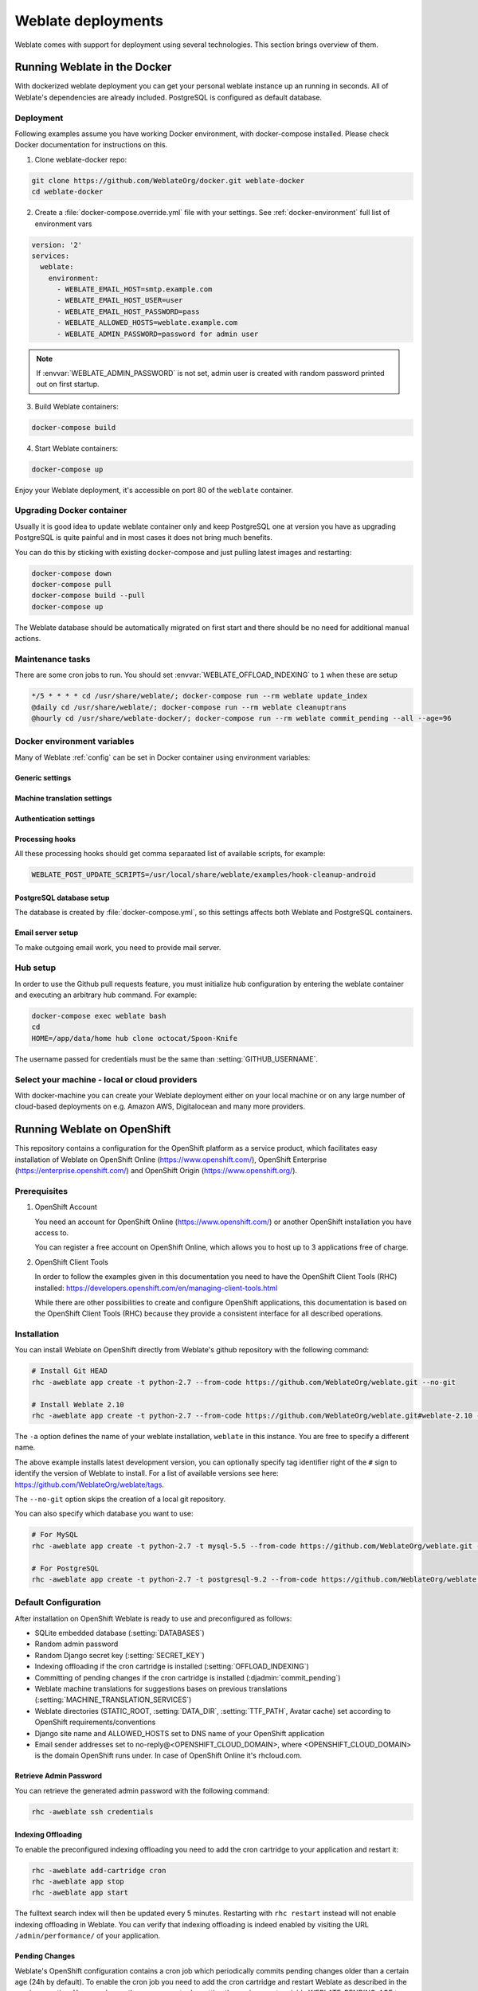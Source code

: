 .. _deployments:

Weblate deployments
===================

Weblate comes with support for deployment using several technologies. This
section brings overview of them.

.. _docker:

Running Weblate in the Docker
-----------------------------

With dockerized weblate deployment you can get your personal weblate instance
up an running in seconds. All of Weblate's dependencies are already included.
PostgreSQL is configured as default database.

Deployment
++++++++++

Following examples assume you have working Docker environment, with
docker-compose installed. Please check Docker documentation for instructions on
this.

1. Clone weblate-docker repo:

.. code-block:: sh

    git clone https://github.com/WeblateOrg/docker.git weblate-docker
    cd weblate-docker

2. Create a :file:`docker-compose.override.yml` file with your settings.
   See :ref:`docker-environment` full list of environment vars

.. code-block:: yaml

    version: '2'
    services:
      weblate:
        environment:
          - WEBLATE_EMAIL_HOST=smtp.example.com
          - WEBLATE_EMAIL_HOST_USER=user
          - WEBLATE_EMAIL_HOST_PASSWORD=pass
          - WEBLATE_ALLOWED_HOSTS=weblate.example.com
          - WEBLATE_ADMIN_PASSWORD=password for admin user

.. note::

    If :envvar:`WEBLATE_ADMIN_PASSWORD` is not set, admin user is created with
    random password printed out on first startup.

3. Build Weblate containers:

.. code-block:: sh

    docker-compose build

4. Start Weblate containers:

.. code-block:: sh

    docker-compose up

Enjoy your Weblate deployment, it's accessible on port 80 of the ``weblate`` container.

.. versionchanged:: 2.15-2

    The setup has changed recently, prior there was separate web server
    container, since 2.15-2 the web server is embedded in weblate container.

.. seealso:: :ref:`invoke-manage`

Upgrading Docker container
++++++++++++++++++++++++++

Usually it is good idea to update weblate container only and keep PostgreSQL
one at version you have as upgrading PostgreSQL is quite painful and in most
cases it does not bring much benefits.

You can do this by sticking with existing docker-compose and just pulling
latest images and restarting:

.. code-block:: sh

    docker-compose down
    docker-compose pull
    docker-compose build --pull
    docker-compose up

The Weblate database should be automatically migrated on first start and there
should be no need for additional manual actions.

Maintenance tasks
+++++++++++++++++

There are some cron jobs to run. You should set :envvar:`WEBLATE_OFFLOAD_INDEXING` to ``1`` when these are setup

.. code-block:: text

    */5 * * * * cd /usr/share/weblate/; docker-compose run --rm weblate update_index
    @daily cd /usr/share/weblate/; docker-compose run --rm weblate cleanuptrans
    @hourly cd /usr/share/weblate-docker/; docker-compose run --rm weblate commit_pending --all --age=96

.. _docker-environment:

Docker environment variables
++++++++++++++++++++++++++++

Many of Weblate :ref:`config` can be set in Docker container using environment variables:

Generic settings
~~~~~~~~~~~~~~~~

.. envvar:: WEBLATE_DEBUG

    Configures Django debug mode using :setting:`DEBUG`, see :ref:`production-debug`.

    **Example:**

    .. code-block:: yaml

        environment:
          - WEBLATE_DEBUG=1

.. envvar:: WEBLATE_LOGLEVEL

    Configures verbosity of logging.


.. envvar:: WEBLATE_SITE_TITLE

    Configures site title, see :ref:`production-site`.

.. envvar:: WEBLATE_ADMIN_NAME
.. envvar:: WEBLATE_ADMIN_EMAIL

    Configures site admins name and email, see :ref:`production-admins`.

    **Example:**

    .. code-block:: yaml

        environment:
          - WEBLATE_ADMIN_NAME=Weblate Admin
          - WEBLATE_ADMIN_EMAIL=noreply@example.com

.. envvar:: WEBLATE_ADMIN_PASSWORD

    Sets password for admin user. If not set, admin user is created with random
    password printed out on first startup.

    .. versionchanged:: 2.9

        Since version 2.9, the admin user is adjusted on every container
        startup to match :envvar:`WEBLATE_ADMIN_PASSWORD`, :envvar:`WEBLATE_ADMIN_NAME`
        and :envvar:`WEBLATE_ADMIN_EMAIL`.

.. envvar:: WEBLATE_SERVER_EMAIL
.. envvar:: WEBLATE_DEFAULT_FROM_EMAIL

    Configures address for outgoing mails, see :ref:`production-email`.

.. envvar:: WEBLATE_ALLOWED_HOSTS

    Configures allowed HTTP hostnames using :setting:`ALLOWED_HOSTS`, see
    :ref:`production-hosts` and sets site name to first one, see
    :ref:`production-site`.

    **Example:**

    .. code-block:: yaml

        environment:
          - WEBLATE_ALLOWED_HOSTS=weblate.example.com,example.com

.. envvar:: WEBLATE_SECRET_KEY

    Configures secret for cookies signing, see :ref:`production-secret`.

    .. deprecated:: 2.9

        The secret is now generated automatically on first startup, there is no
        need to set it manually.

.. envvar:: WEBLATE_REGISTRATION_OPEN

    Configures whether registrations are open, see :std:setting:`REGISTRATION_OPEN`.

    **Example:**

    .. code-block:: yaml

        environment:
          - WEBLATE_REGISTRATION_OPEN=0

.. envvar:: WEBLATE_TIME_ZONE

    Configures used time zone.

.. envvar:: WEBLATE_OFFLOAD_INDEXING

    Configures offloaded indexing, see :ref:`production-indexing`.

    **Example:**

    .. code-block:: yaml

        environment:
          - WEBLATE_OFFLOAD_INDEXING=1

.. envvar:: WEBLATE_ENABLE_HTTPS

    Configures when use https in email and API links, see :ref:`production-site`.

    **Example:**

    .. code-block:: yaml

        environment:
          - WEBLATE_ENABLE_HTTPS=1

.. envvar:: WEBLATE_REQUIRE_LOGIN

    Configures login required for whole Weblate using :setting:`LOGIN_REQUIRED_URLS`.

    **Example:**

    .. code-block:: yaml

        environment:
          - WEBLATE_REQUIRE_LOGIN=1

.. envvar:: WEBLATE_GOOGLE_ANALYTICS_ID

    Configures ID for Google Analytics, see :setting:`GOOGLE_ANALYTICS_ID`.

.. envvar:: WEBLATE_GITHUB_USERNAME

    Configures github username for GitHub pull requests, see
    :setting:`GITHUB_USERNAME`.

    .. seealso::

       :ref:`github-push`,
       :ref:`hub-setup`


Machine translation settings
~~~~~~~~~~~~~~~~~~~~~~~~~~~~

.. envvar:: WEBLATE_MT_GOOGLE_KEY

    Enables Google machine translation and sets :setting:`MT_GOOGLE_KEY`

.. envvar:: WEBLATE_MT_MICROSOFT_COGNITIVE_KEY

    Enables Microsoft machine translation and sets :setting:`MT_MICROSOFT_COGNITIVE_KEY`

Authentication settings
~~~~~~~~~~~~~~~~~~~~~~~

.. envvar:: WEBLATE_SOCIAL_AUTH_GITHUB_KEY
.. envvar:: WEBLATE_SOCIAL_AUTH_GITHUB_SECRET

    Enables :ref:`github_auth`.

.. envvar:: WEBLATE_SOCIAL_AUTH_BITBUCKET_KEY
.. envvar:: WEBLATE_SOCIAL_AUTH_BITBUCKET_SECRET

    Enables :ref:`bitbucket_auth`.

.. envvar:: WEBLATE_SOCIAL_AUTH_FACEBOOK_KEY
.. envvar:: WEBLATE_SOCIAL_AUTH_FACEBOOK_SECRET

    Enables :ref:`facebook_auth`.

.. envvar:: WEBLATE_SOCIAL_AUTH_GOOGLE_OAUTH2_KEY
.. envvar:: WEBLATE_SOCIAL_AUTH_GOOGLE_OAUTH2_SECRET

    Enables :ref:`google_auth`.

.. envvar:: WEBLATE_SOCIAL_AUTH_GITLAB_KEY
.. envvar:: WEBLATE_SOCIAL_AUTH_GITLAB_SECRET
.. envvar:: WEBLATE_SOCIAL_AUTH_GITLAB_API_URL

    Enables :ref:`gitlab_auth`.

Processing hooks
~~~~~~~~~~~~~~~~

All these processing hooks should get comma separaated list of available
scripts, for example:

.. code-block:: sh

    WEBLATE_POST_UPDATE_SCRIPTS=/usr/local/share/weblate/examples/hook-cleanup-android

.. seealso::

    :ref:`processing`

.. envvar:: WEBLATE_POST_UPDATE_SCRIPTS

    Sets :setting:`POST_UPDATE_SCRIPTS`.

.. envvar:: WEBLATE_PRE_COMMIT_SCRIPTS

    Sets :setting:`PRE_COMMIT_SCRIPTS`.

.. envvar:: WEBLATE_POST_COMMIT_SCRIPTS

    Sets :setting:`POST_COMMIT_SCRIPTS`.

.. envvar:: WEBLATE_POST_PUSH_SCRIPTS

    Sets :setting:`POST_PUSH_SCRIPTS`.

.. envvar:: WEBLATE_POST_ADD_SCRIPTS

    Sets :setting:`POST_ADD_SCRIPTS`.


PostgreSQL database setup
~~~~~~~~~~~~~~~~~~~~~~~~~

The database is created by :file:`docker-compose.yml`, so this settings affects
both Weblate and PostgreSQL containers.

.. seealso:: :ref:`database-setup`

.. envvar:: POSTGRES_PASSWORD

    PostgreSQL password.

.. envvar:: POSTGRES_USER

    PostgreSQL username.

.. envvar:: POSTGRES_DATABASE

    PostgreSQL database name.

.. envvar:: POSTGRES_HOST

    PostgreSQL server hostname or IP adress. Defaults to `database`.

.. envvar:: POSTGRES_PORT

    PostgreSQL server port. Default to empty (use default value).

Email server setup
~~~~~~~~~~~~~~~~~~

To make outgoing email work, you need to provide mail server.

.. seealso:: :ref:`out-mail`

.. envvar:: WEBLATE_EMAIL_HOST

    Mail server, the server has to listen on port 587 and understand TLS.

.. envvar:: WEBLATE_EMAIL_PORT

    Mail server port, use if your cloud provider or ISP blocks outgoing
    connections on port 587.

.. envvar:: WEBLATE_EMAIL_HOST_USER

    Email authentication user, do NOT use quotes here.

.. envvar:: WEBLATE_EMAIL_HOST_PASSWORD

    Email authentication password, do NOT use quotes here.

Hub setup
+++++++++

In order to use the Github pull requests feature, you must initialize hub configuration by entering the weblate container and executing an arbitrary hub command. For example:

.. code-block:: sh

    docker-compose exec weblate bash
    cd
    HOME=/app/data/home hub clone octocat/Spoon-Knife

The username passed for credentials must be the same than :setting:`GITHUB_USERNAME`.

.. seealso::

    :ref:`github-push`,
    :ref:`hub-setup`

Select your machine - local or cloud providers
++++++++++++++++++++++++++++++++++++++++++++++

With docker-machine you can create your Weblate deployment either on your local
machine or on any large number of cloud-based deployments on e.g. Amazon AWS,
Digitalocean and many more providers.

.. _openshift:

Running Weblate on OpenShift
----------------------------

This repository contains a configuration for the OpenShift platform as a
service product, which facilitates easy installation of Weblate on OpenShift
Online (https://www.openshift.com/), OpenShift Enterprise
(https://enterprise.openshift.com/) and OpenShift Origin
(https://www.openshift.org/).

Prerequisites
+++++++++++++

1. OpenShift Account

   You need an account for OpenShift Online (https://www.openshift.com/) or
   another OpenShift installation you have access to.

   You can register a free account on OpenShift Online, which allows you to
   host up to 3 applications free of charge.

2. OpenShift Client Tools

   In order to follow the examples given in this documentation you need to have
   the OpenShift Client Tools (RHC) installed:
   https://developers.openshift.com/en/managing-client-tools.html

   While there are other possibilities to create and configure OpenShift
   applications, this documentation is based on the OpenShift Client Tools
   (RHC) because they provide a consistent interface for all described
   operations.

Installation
++++++++++++

You can install Weblate on OpenShift directly from Weblate's github repository
with the following command:

.. code-block:: sh

    # Install Git HEAD
    rhc -aweblate app create -t python-2.7 --from-code https://github.com/WeblateOrg/weblate.git --no-git

    # Install Weblate 2.10
    rhc -aweblate app create -t python-2.7 --from-code https://github.com/WeblateOrg/weblate.git#weblate-2.10 --no-git

The ``-a`` option defines the name of your weblate installation, ``weblate`` in
this instance. You are free to specify a different name.

The above example installs latest development version, you can optionally
specify tag identifier right of the ``#`` sign to identify the version of
Weblate to install. For a list of available versions see here:
https://github.com/WeblateOrg/weblate/tags.

The ``--no-git`` option skips the creation of a
local git repository.

You can also specify which database you want to use:

.. code-block:: sh

    # For MySQL
    rhc -aweblate app create -t python-2.7 -t mysql-5.5 --from-code https://github.com/WeblateOrg/weblate.git --no-git

    # For PostgreSQL
    rhc -aweblate app create -t python-2.7 -t postgresql-9.2 --from-code https://github.com/WeblateOrg/weblate.git --no-git

Default Configuration
+++++++++++++++++++++

After installation on OpenShift Weblate is ready to use and preconfigured as follows:

* SQLite embedded database (:setting:`DATABASES`)
* Random admin password
* Random Django secret key (:setting:`SECRET_KEY`)
* Indexing offloading if the cron cartridge is installed (:setting:`OFFLOAD_INDEXING`)
* Committing of pending changes if the cron cartridge is installed (:djadmin:`commit_pending`)
* Weblate machine translations for suggestions bases on previous translations (:setting:`MACHINE_TRANSLATION_SERVICES`)
* Weblate directories (STATIC_ROOT, :setting:`DATA_DIR`, :setting:`TTF_PATH`, Avatar cache) set according to OpenShift requirements/conventions
* Django site name and ALLOWED_HOSTS set to DNS name of your OpenShift application
* Email sender addresses set to no-reply@<OPENSHIFT_CLOUD_DOMAIN>, where <OPENSHIFT_CLOUD_DOMAIN> is the domain OpenShift runs under. In case of OpenShift Online it's rhcloud.com.

.. seealso::

   :ref:`customize_config`

Retrieve Admin Password
~~~~~~~~~~~~~~~~~~~~~~~

You can retrieve the generated admin password with the following command:

.. code-block:: sh

    rhc -aweblate ssh credentials

Indexing Offloading
~~~~~~~~~~~~~~~~~~~

To enable the preconfigured indexing offloading you need to add the cron cartridge to your application and restart it:

.. code-block:: sh

    rhc -aweblate add-cartridge cron
    rhc -aweblate app stop
    rhc -aweblate app start

The fulltext search index will then be updated every 5 minutes.
Restarting with ``rhc restart`` instead will not enable indexing offloading in Weblate.
You can verify that indexing offloading is indeed enabled by visiting the URL ``/admin/performance/`` of your application.

Pending Changes
~~~~~~~~~~~~~~~

Weblate's OpenShift configuration contains a cron job which periodically commits pending changes older than a certain age (24h by default).
To enable the cron job you need to add the cron cartridge and restart Weblate as described in the previous section. You can change the age
parameter by setting the environment variable WEBLATE_PENDING_AGE to the desired number of hours, e.g.:

.. code-block:: sh

    rhc -aweblate env set WEBLATE_PENDING_AGE=48

.. _customize_config:

Customize Weblate Configuration
~~~~~~~~~~~~~~~~~~~~~~~~~~~~~~~

You can customize the configuration of your Weblate installation on OpenShift
through environment variables.  Override any of Weblate's setting documented
under :ref:`config` using ``rhc env set`` by prepending the settings name with
``WEBLATE_``. The variable content is put verbatim to the configuration file,
so it is parsed as Python string, after replacing environment variables in it
(eg. ``$PATH``). To put literal ``$`` you need to escape it as ``$$``.

For example override the :setting:`ADMINS` setting like this:

.. code-block:: sh

    rhc -aweblate env set WEBLATE_ADMINS='(("John Doe", "jdoe@example.org"),)'

To change site title, do not forget to include additional quotes:

.. code-block:: sh

    rhc -aweblate env set WEBLATE_SITE_TITLE='"Custom Title"'

New settings will only take effect after restarting Weblate:

.. code-block:: sh

    rhc -aweblate app stop
    rhc -aweblate app start

Restarting using ``rhc -aweblate app restart`` does not work. For security reasons only constant expressions are allowed as values.
With the exception of environment variables which can be referenced using ``${ENV_VAR}``. For example:

.. code-block:: sh

    rhc -aweblate env set WEBLATE_PRE_COMMIT_SCRIPTS='("${OPENSHIFT_DATA_DIR}/examples/hook-generate-mo",)'

You can check the effective settings Weblate is using by running:

.. code-block:: sh

    rhc -aweblate ssh settings

This will also print syntax errors in your expressions.
To reset a setting to its preconfigured value just delete the corresponding environment variable:

.. code-block:: sh

   rhc -aweblate env unset WEBLATE_ADMINS

.. seealso::

   :ref:`config`

Updating
++++++++

It is recommended that you try updates on a clone of your Weblate installation before running the actual update.
To create such a clone run:

.. code-block:: sh

    rhc -aweblate2 app create --from-app weblate

Visit the newly given URL with a browser and wait for the install/update page to disappear.

You can update your Weblate installation on OpenShift directly from Weblate's github repository by executing:

.. code-block:: sh

    rhc -aweblate2 ssh update https://github.com/WeblateOrg/weblate.git

The identifier right of the ``#`` sign identifies the version of Weblate to install.
For a list of available versions see here: https://github.com/WeblateOrg/weblate/tags.
Please note that the update process will not work if you modified the git repository of you weblate installation.
You can force an update by specifying the ``--force`` option to the update script. However any changes you made to the
git repository of your installation will be discarded:

.. code-block:: sh

   rhc -aweblate2 ssh update --force https://github.com/WeblateOrg/weblate.git

The ``--force`` option is also needed when downgrading to an older version.
Please note that only version 2.0 and newer can be installed on OpenShift,
as older versions don't include the necessary configuration files.

The update script takes care of the following update steps as described under :ref:`generic-upgrade-instructions`.

* Install any new requirements
* manage.py migrate
* manage.py setupgroups --move
* manage.py setuplang
* manage.py rebuild_index --all
* manage.py collectstatic --noinput


Bitnami Weblate stack
---------------------

Bitnami provides Weblate stack for many platforms at
<https://bitnami.com/stack/weblate>. The setup will be adjusted during
installation, see <https://bitnami.com/stack/weblate/README.txt> for more
documentation.

.. _appliance:

Weblate as a SUSE Studio appliance
----------------------------------

Weblate appliance provides preconfigured Weblate running with PostgreSQL
database as backend and Apache as web server. It is provided in many formats
suitable for any form of virtualization, cloud or hardware installation.

It comes with standard set of passwords you will want to change:

======== ======== ========== =======================================================
Username Password Scope      Description
======== ======== ========== =======================================================
root     linux    System     Administrator account, use for local or SSH login
weblate  weblate  PostgreSQL Account in PostgreSQL database for storing Weblate data
admin    admin    Weblate    Weblate/Django admin user
======== ======== ========== =======================================================

The appliance is built using SUSE Studio and is based on openSUSE 42.1.

You should also adjust some settings to match your environment, namely:

* :ref:`production-debug`
* :ref:`production-site`
* :ref:`production-email`
